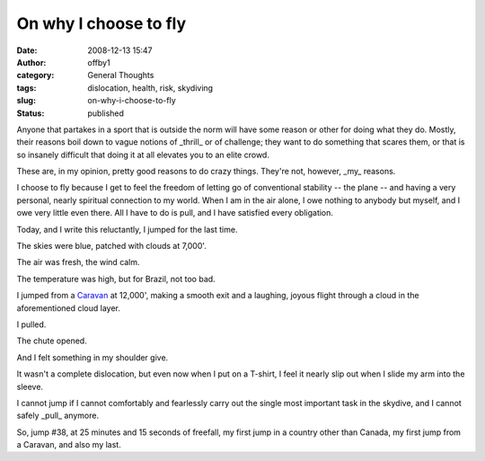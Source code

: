 On why I choose to fly
######################
:date: 2008-12-13 15:47
:author: offby1
:category: General Thoughts
:tags: dislocation, health, risk, skydiving
:slug: on-why-i-choose-to-fly
:status: published

Anyone that partakes in a sport that is outside the norm will have some
reason or other for doing what they do. Mostly, their reasons boil down
to vague notions of \_thrill\_ or of challenge; they want to do
something that scares them, or that is so insanely difficult that doing
it at all elevates you to an elite crowd.

These are, in my opinion, pretty good reasons to do crazy things.
They're not, however, \_my\_ reasons.

I choose to fly because I get to feel the freedom of letting go of
conventional stability -- the plane -- and having a very personal,
nearly spiritual connection to my world. When I am in the air alone, I
owe nothing to anybody but myself, and I owe very little even there. All
I have to do is pull, and I have satisfied every obligation.

Today, and I write this reluctantly, I jumped for the last time.

The skies were blue, patched with clouds at 7,000'.

The air was fresh, the wind calm.

The temperature was high, but for Brazil, not too bad.

I jumped from a
`Caravan <http://en.wikipedia.org/wiki/Cessna_Caravan>`__ at 12,000',
making a smooth exit and a laughing, joyous flight through a cloud in
the aforementioned cloud layer.

I pulled.

The chute opened.

And I felt something in my shoulder give.

It wasn't a complete dislocation, but even now when I put on a T-shirt,
I feel it nearly slip out when I slide my arm into the sleeve.

I cannot jump if I cannot comfortably and fearlessly carry out the
single most important task in the skydive, and I cannot safely \_pull\_
anymore.

So, jump #38, at 25 minutes and 15 seconds of freefall, my first jump in
a country other than Canada, my first jump from a Caravan, and also my
last.
